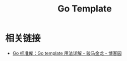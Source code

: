 #+TITLE:      Go Template

* 目录                                                    :TOC_4_gh:noexport:
- [[#相关链接][相关链接]]

* 相关链接
  + [[https://www.cnblogs.com/f-ck-need-u/p/10053124.html][Go 标准库：Go template 用法详解 - 骏马金龙 - 博客园]]

